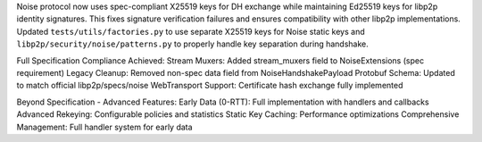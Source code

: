Noise protocol now uses spec-compliant X25519 keys for DH exchange while maintaining Ed25519 keys for libp2p identity signatures. This fixes signature verification failures and ensures compatibility with other libp2p implementations. Updated ``tests/utils/factories.py`` to use separate X25519 keys for Noise static keys and ``libp2p/security/noise/patterns.py`` to properly handle key separation during handshake.

Full Specification Compliance Achieved:
Stream Muxers: Added stream_muxers field to NoiseExtensions (spec requirement)
Legacy Cleanup: Removed non-spec data field from NoiseHandshakePayload
Protobuf Schema: Updated to match official libp2p/specs/noise
WebTransport Support: Certificate hash exchange fully implemented

Beyond Specification - Advanced Features:
Early Data (0-RTT): Full implementation with handlers and callbacks
Advanced Rekeying: Configurable policies and statistics
Static Key Caching: Performance optimizations
Comprehensive Management: Full handler system for early data
